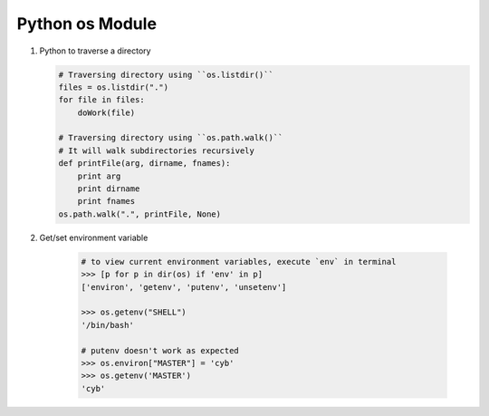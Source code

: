 ****************
Python os Module
****************

.. code-block:: none
    :caption: Hot Methods

    # os.getcwd()
    # os.chdir(path)
    # os.listdir(path) # just names, with no path components
    # os.path.exists(path)
    # os.path.getsize(path)
    # os.path.isabs(path)
    # os.path.isfile(path) # check if path is a regular file
    # os.path.isdir(path)
    # os.path.islink(path)
    # os.path.normpath(path) # only combine consective forward slashes

    >>> os.path.getsize("conf.py")
    6655
    >>> os.path.getsize("languages") # directory
    952
    >>> os.path.normpath('/ljklfs//sdf//sdf////sdf')
    '/ljklfs/sdf/sdf/sdf'
    >>> os.path.normpath('/ljklfs//sdf\\\sdf\\\sdf')
    '/ljklfs/sdf\\\\sdf\\\\sdf'


.. method:: os.walk(top, topdown=True, onerror=None, followlinks=False)
  
    Directory tree generator.

    For each directory in the directory tree rooted at top (including top itself, 
    but excluding ``'.'`` and ``'..'``), yields a 3-tuple ``(dirpath, dirnames, filenames)``. 

    *dirpath* is a string, the path to the directory. *dirnames* is a list of the names of 
    the subdirectories in *dirpath* (excluding ``'.'`` and ``'..'``). *filenames* is a 
    list of the names of the non-directory files in *dirpath*. **Note** that the names in the
    lists are just names, with no path components. To get a full path (which begins with top) 
    to a file or directory in *dirpath*, do ``os.path.join(dirpath, name)``.

    If optional arg *topdown* is true or not specified, the triple for a
    directory is generated before the triples for any of its subdirectories.  
    Otherwise, the triple for a directory is generated after the triples for 
    all of its subdirectories (directories are generated bottom up).

    When *topdown* is true, the caller can modify the *dirnames* list in-place
    (e.g., via del or slice assignment), and walk will only recurse into the
    subdirectories whose names remain in *dirnames*; this can be used to prune the
    search, or to impose a specific order of visiting. 
    No matter the value of *topdown*, the list of subdirectories is retrieved 
    before the tuples for the directory and its subdirectories are generated.

    By default errors from the ``os.listdir()`` call are ignored.  If
    optional arg *onerror* is specified, it should be a function; it
    will be called with one argument, an ``os.error`` instance.  It can
    report the error to continue with the walk, or raise the exception
    to abort the walk. Note that the filename is available as the
    filename attribute of the exception object.

    **Caution**:  if you pass a relative pathname for top, don't change the
    current working directory between resumptions of walk. walk never
    changes the current directory, and assumes that the client doesn't either.

    Example::

        import os
        from os.path import join, getsize
        for root, dirs, files in os.walk('python/Lib/email'):
            print root, "consumes",
            print sum([getsize(join(root, name)) for name in files]),
            print "bytes in", len(files), "non-directory files"
            if 'CVS' in dirs:
                dirs.remove('CVS')  # don't visit CVS directories

.. method:: os.path.walk(top, func, arg)

    For each directory in the directory tree rooted at top
    (including top itself, but excluding ``'.'`` and ``'..'``), 
    call ``func(arg, dirname, fnames)``. *dirname* is the name of the directory,
    and *fnames* a list of the names of the files and subdirectories in *dirname*
    (excluding ``'.'`` and ``'..'``).  *func* may modify the *fnames* list in-place
    (e.g. via del or slice assignment), and walk will only recurse into the
    subdirectories whose names remain in *fnames*; this can be used to implement
    a filter, or to impose a specific order of visiting. No semantics are defined
    for, or required of, *arg*, beyond that *arg* is always passed to *func*.
    It can be used, e.g., to pass a filename pattern, or a mutable object
    designed to accumulate statistics. Passing ``None`` for *arg* is common.

.. method:: os.path.join(path, *paths)

    Join one or more path components intelligently.
    The return value is the concatenation of path and
    any members of *paths* with exactly one directory separator
    (``os.sep``) following each non-empty part except the last,
    meaning that the result will only end in a separator if the
    last part is empty. If a component is an absolute path,
    all previous components are thrown away and joining continues
    from the absolute path component.

    On Windows, the drive letter is not reset when an absolute path
    component (e.g., ``r'\foo'``) is encountered. If a component
    contains a drive letter, all previous components are thrown away
    and the drive letter is reset. Note that since there is a current
    directory for each drive, ``os.path.join("c:", "foo")`` represents
    a path relative to the current directory on drive
    ``C: (c:foo)``, not ``c:\foo``.  

.. function:: os.urandom(n)
    
    Return n random bytes suitable for cryptographic use.
    On a UNIX-like system this will query ``/dev/urandom``, 
    and on Windows it will use ``CryptGenRandom()``. If a randomness 
    source is not found, ``NotImplementedError`` will be raised.

.. method:: os.times()
    
    Return a 5-tuple (``(utime, stime, cutime, cstime, elapsed_time)``) 
    of floating point numbers indicating accumulated (processor or other) times, in seconds. 
    The items are: **user time, system time, children’s user time, children’s system time, 
    and elapsed real time** since a fixed point in the past, in that order::

        >>> os.times()
        (1.84, 2.47, 0.07, 0.03, 1547864527.64)
        >>> time.ctime(1547864527.64)
        'Sat Jan 19 10:22:07 2019'

.. method:: os.utime(path, times)

    Set the access and modified times of the file specified by path. 
    If times is None, then the file’s access and modified times are set to 
    the current time. (The effect is similar to running the Unix program **touch** 
    on the path.) Otherwise, times must be a 2-tuple of numbers, of the form ``(atime, mtime)`` 
    which is used to set the access and modified times, respectively. 

#. Python to traverse a directory

   .. code-block:: python
     
        # Traversing directory using ``os.listdir()``
        files = os.listdir(".")
        for file in files:
            doWork(file)
   
        # Traversing directory using ``os.path.walk()``
        # It will walk subdirectories recursively
        def printFile(arg, dirname, fnames):
            print arg
            print dirname
            print fnames
        os.path.walk(".", printFile, None)

#. Get/set environment variable
 
    .. code-block:: py
    
        # to view current environment variables, execute `env` in terminal
        >>> [p for p in dir(os) if 'env' in p]
        ['environ', 'getenv', 'putenv', 'unsetenv']

        >>> os.getenv("SHELL")
        '/bin/bash'

        # putenv doesn't work as expected
        >>> os.environ["MASTER"] = 'cyb'
        >>> os.getenv('MASTER')
        'cyb'

